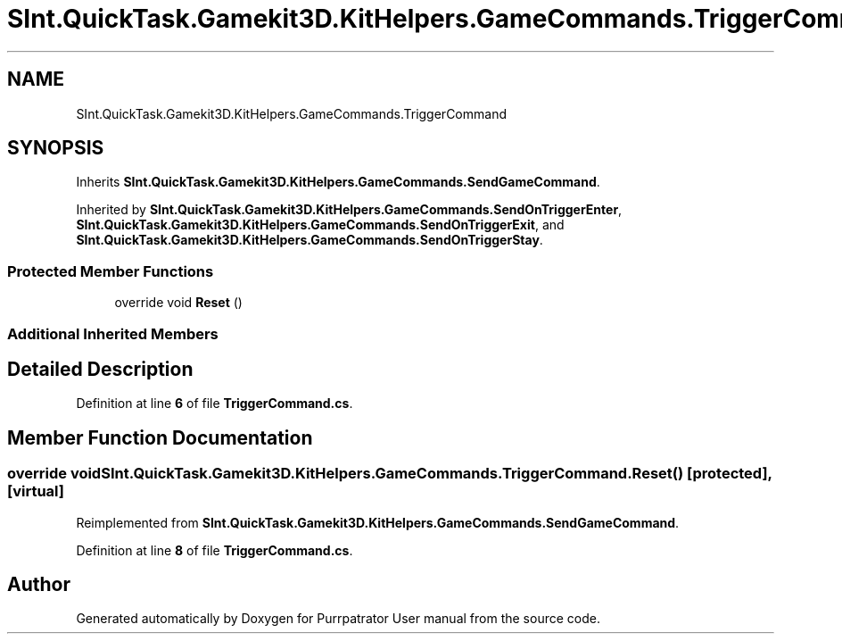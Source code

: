 .TH "SInt.QuickTask.Gamekit3D.KitHelpers.GameCommands.TriggerCommand" 3 "Mon Apr 18 2022" "Purrpatrator User manual" \" -*- nroff -*-
.ad l
.nh
.SH NAME
SInt.QuickTask.Gamekit3D.KitHelpers.GameCommands.TriggerCommand
.SH SYNOPSIS
.br
.PP
.PP
Inherits \fBSInt\&.QuickTask\&.Gamekit3D\&.KitHelpers\&.GameCommands\&.SendGameCommand\fP\&.
.PP
Inherited by \fBSInt\&.QuickTask\&.Gamekit3D\&.KitHelpers\&.GameCommands\&.SendOnTriggerEnter\fP, \fBSInt\&.QuickTask\&.Gamekit3D\&.KitHelpers\&.GameCommands\&.SendOnTriggerExit\fP, and \fBSInt\&.QuickTask\&.Gamekit3D\&.KitHelpers\&.GameCommands\&.SendOnTriggerStay\fP\&.
.SS "Protected Member Functions"

.in +1c
.ti -1c
.RI "override void \fBReset\fP ()"
.br
.in -1c
.SS "Additional Inherited Members"
.SH "Detailed Description"
.PP 
Definition at line \fB6\fP of file \fBTriggerCommand\&.cs\fP\&.
.SH "Member Function Documentation"
.PP 
.SS "override void SInt\&.QuickTask\&.Gamekit3D\&.KitHelpers\&.GameCommands\&.TriggerCommand\&.Reset ()\fC [protected]\fP, \fC [virtual]\fP"

.PP
Reimplemented from \fBSInt\&.QuickTask\&.Gamekit3D\&.KitHelpers\&.GameCommands\&.SendGameCommand\fP\&.
.PP
Definition at line \fB8\fP of file \fBTriggerCommand\&.cs\fP\&.

.SH "Author"
.PP 
Generated automatically by Doxygen for Purrpatrator User manual from the source code\&.
